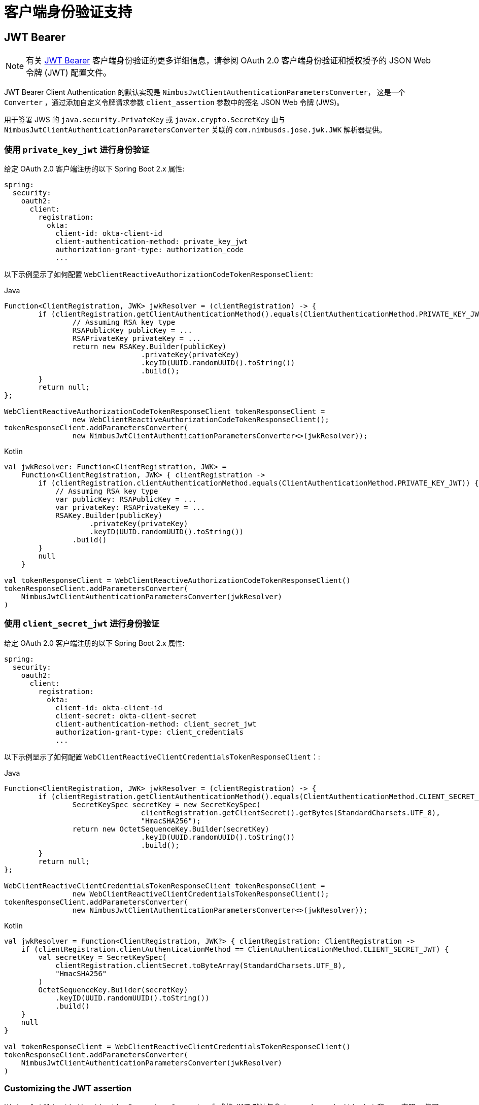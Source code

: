 [[reactive-oauth2Client-client-auth-support]]
= 客户端身份验证支持

[[reactive-oauth2Client-jwt-bearer-auth]]
== JWT Bearer

[NOTE]
有关 https://datatracker.ietf.org/doc/html/rfc7523#section-2.2[JWT Bearer] 客户端身份验证的更多详细信息，请参阅 OAuth 2.0 客户端身份验证和授权授予的 JSON Web 令牌 (JWT) 配置文件。

JWT Bearer Client Authentication 的默认实现是 `NimbusJwtClientAuthenticationParametersConverter`， 这是一个 `Converter` ，通过添加自定义令牌请求参数 `client_assertion` 参数中的签名 JSON Web 令牌 (JWS)。

用于签署 JWS 的 `java.security.PrivateKey` 或 `javax.crypto.SecretKey`
由与 `NimbusJwtClientAuthenticationParametersConverter` 关联的 `com.nimbusds.jose.jwk.JWK` 解析器提供。

=== 使用 `private_key_jwt` 进行身份验证

给定 OAuth 2.0 客户端注册的以下 Spring Boot 2.x 属性:

[source,yaml]
----
spring:
  security:
    oauth2:
      client:
        registration:
          okta:
            client-id: okta-client-id
            client-authentication-method: private_key_jwt
            authorization-grant-type: authorization_code
            ...
----

以下示例显示了如何配置 `WebClientReactiveAuthorizationCodeTokenResponseClient`:

====
.Java
[source,java,role="primary"]
----
Function<ClientRegistration, JWK> jwkResolver = (clientRegistration) -> {
	if (clientRegistration.getClientAuthenticationMethod().equals(ClientAuthenticationMethod.PRIVATE_KEY_JWT)) {
		// Assuming RSA key type
		RSAPublicKey publicKey = ...
		RSAPrivateKey privateKey = ...
		return new RSAKey.Builder(publicKey)
				.privateKey(privateKey)
				.keyID(UUID.randomUUID().toString())
				.build();
	}
	return null;
};

WebClientReactiveAuthorizationCodeTokenResponseClient tokenResponseClient =
		new WebClientReactiveAuthorizationCodeTokenResponseClient();
tokenResponseClient.addParametersConverter(
		new NimbusJwtClientAuthenticationParametersConverter<>(jwkResolver));
----

.Kotlin
[source,kotlin,role="secondary"]
----
val jwkResolver: Function<ClientRegistration, JWK> =
    Function<ClientRegistration, JWK> { clientRegistration ->
        if (clientRegistration.clientAuthenticationMethod.equals(ClientAuthenticationMethod.PRIVATE_KEY_JWT)) {
            // Assuming RSA key type
            var publicKey: RSAPublicKey = ...
            var privateKey: RSAPrivateKey = ...
            RSAKey.Builder(publicKey)
                    .privateKey(privateKey)
                    .keyID(UUID.randomUUID().toString())
                .build()
        }
        null
    }

val tokenResponseClient = WebClientReactiveAuthorizationCodeTokenResponseClient()
tokenResponseClient.addParametersConverter(
    NimbusJwtClientAuthenticationParametersConverter(jwkResolver)
)
----
====

=== 使用 `client_secret_jwt` 进行身份验证

给定 OAuth 2.0 客户端注册的以下 Spring Boot 2.x 属性:

[source,yaml]
----
spring:
  security:
    oauth2:
      client:
        registration:
          okta:
            client-id: okta-client-id
            client-secret: okta-client-secret
            client-authentication-method: client_secret_jwt
            authorization-grant-type: client_credentials
            ...
----

以下示例显示了如何配置 `WebClientReactiveClientCredentialsTokenResponseClient`：:

====
.Java
[source,java,role="primary"]
----
Function<ClientRegistration, JWK> jwkResolver = (clientRegistration) -> {
	if (clientRegistration.getClientAuthenticationMethod().equals(ClientAuthenticationMethod.CLIENT_SECRET_JWT)) {
		SecretKeySpec secretKey = new SecretKeySpec(
				clientRegistration.getClientSecret().getBytes(StandardCharsets.UTF_8),
				"HmacSHA256");
		return new OctetSequenceKey.Builder(secretKey)
				.keyID(UUID.randomUUID().toString())
				.build();
	}
	return null;
};

WebClientReactiveClientCredentialsTokenResponseClient tokenResponseClient =
		new WebClientReactiveClientCredentialsTokenResponseClient();
tokenResponseClient.addParametersConverter(
		new NimbusJwtClientAuthenticationParametersConverter<>(jwkResolver));
----

.Kotlin
[source,kotlin,role="secondary"]
----
val jwkResolver = Function<ClientRegistration, JWK?> { clientRegistration: ClientRegistration ->
    if (clientRegistration.clientAuthenticationMethod == ClientAuthenticationMethod.CLIENT_SECRET_JWT) {
        val secretKey = SecretKeySpec(
            clientRegistration.clientSecret.toByteArray(StandardCharsets.UTF_8),
            "HmacSHA256"
        )
        OctetSequenceKey.Builder(secretKey)
            .keyID(UUID.randomUUID().toString())
            .build()
    }
    null
}

val tokenResponseClient = WebClientReactiveClientCredentialsTokenResponseClient()
tokenResponseClient.addParametersConverter(
    NimbusJwtClientAuthenticationParametersConverter(jwkResolver)
)
----
====

=== Customizing the JWT assertion

`NimbusJwtClientAuthenticationParametersConverter` 生成的 JWT 默认包含 `iss`、`sub`、`aud`、`jti`、`iat` 和 `exp` 声明。 您可以通过向 `setJwtClientAssertionCustomizer()` 提供 `Consumer<NimbusJwtClientAuthenticationParametersConverter.JwtClientAuthenticationContext<T>>` 来自定义 header 和/或 claims。 以下示例显示了如何自定义 JWT 的 claims：


====
.Java
[source,java,role="primary"]
----
Function<ClientRegistration, JWK> jwkResolver = ...

NimbusJwtClientAuthenticationParametersConverter<OAuth2ClientCredentialsGrantRequest> converter =
		new NimbusJwtClientAuthenticationParametersConverter<>(jwkResolver);
converter.setJwtClientAssertionCustomizer((context) -> {
	context.getHeaders().header("custom-header", "header-value");
	context.getClaims().claim("custom-claim", "claim-value");
});
----

.Kotlin
[source,kotlin,role="secondary"]
----
val jwkResolver = ...

val converter: NimbusJwtClientAuthenticationParametersConverter<OAuth2ClientCredentialsGrantRequest> =
    NimbusJwtClientAuthenticationParametersConverter(jwkResolver)
converter.setJwtClientAssertionCustomizer { context ->
    context.headers.header("custom-header", "header-value")
    context.claims.claim("custom-claim", "claim-value")
}
----
====